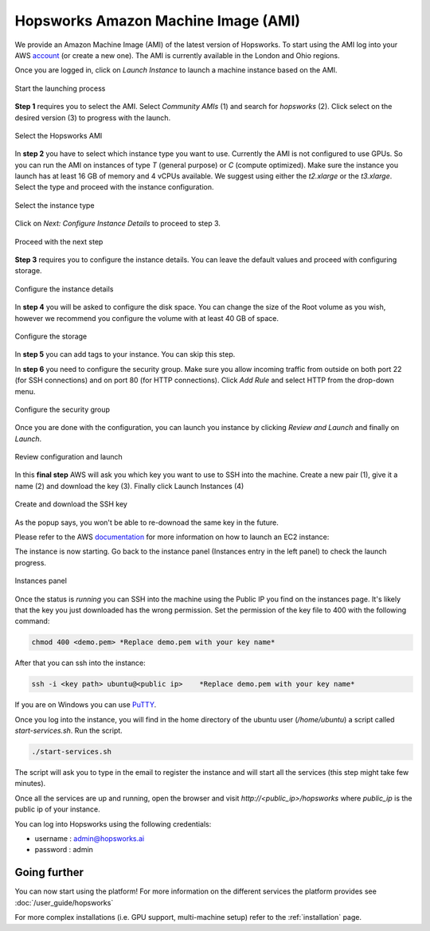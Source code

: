 ====================================
Hopsworks Amazon Machine Image (AMI)
====================================

We provide an Amazon Machine Image (AMI) of the latest version of Hopsworks. To start using the AMI log into your AWS account_ (or create a new one). 
The AMI is currently available in the London and Ohio regions. 

.. _account: https://eu-west-2.console.aws.amazon.com/ec2/v2/home?region=eu-west-2#Home:

Once you are logged in, click on `Launch Instance` to launch a machine instance based on the AMI.

.. _ami1.png: ../../_images/ami/ami1.png 
.. figure:: ../../imgs/ami/ami1.png
    :alt: Launch instance 
    :target: `ami1.png`_
    :align: center
    :figclass: align-center

    Start the launching process

**Step 1** requires you to select the AMI. Select `Community AMIs` (1) and search for `hopsworks` (2). 
Click select on the desired version (3) to progress with the launch.

.. _ami3.png: ../../_images/ami/ami3.png 
.. figure:: ../../imgs/ami/ami3.png
    :alt: Select Hopsworks AMI 
    :target: `ami3.png`_
    :align: center
    :figclass: align-center

    Select the Hopsworks AMI

In **step 2** you have to select which instance type you want to use. Currently the AMI is not configured to use GPUs. So you can run the AMI on instances of type *T* (general purpose) or *C* (compute optimized). Make sure the instance you launch has at least 16 GB of memory and 4 vCPUs available.
We suggest using either the *t2.xlarge* or the *t3.xlarge*. Select the type and proceed with the instance configuration.

.. _ami4.png: ../../_images/ami/ami4.png 
.. figure:: ../../imgs/ami/ami4.png
    :alt: Select instance type 
    :target: `ami4.png`_
    :align: center
    :figclass: align-center

    Select the instance type

Click on *Next: Configure Instance Details* to proceed to step 3.

.. _ami9.png: ../../_images/ami/ami9.png 
.. figure:: ../../imgs/ami/ami9.png
    :alt: Select instance type 
    :target: `ami9.png`_
    :align: center
    :figclass: align-center

    Proceed with the next step 

**Step 3** requires you to configure the instance details. You can leave the default values and proceed with configuring storage.

.. _ami5.png: ../../_images/ami/ami5.png 
.. figure:: ../../imgs/ami/ami5.png
    :alt: Configure instance details 
    :target: `ami5.png`_
    :align: center
    :figclass: align-center
    
    Configure the instance details


In **step 4** you will be asked to configure the disk space. You can change the size of the Root volume as you wish, however we recommend you configure the volume with at least 40 GB of space.

.. _ami6.png: ../../_images/ami/ami6.png 
.. figure:: ../../imgs/ami/ami6.png
    :alt: Configure storage 
    :target: `ami6.png`_
    :align: center
    :figclass: align-center

    Configure the storage 

In **step 5** you can add tags to your instance. You can skip this step.

In **step 6** you need to configure the security group. Make sure you allow incoming traffic from outside on both port 22 (for SSH connections) and on port 80 (for HTTP connections). Click *Add Rule* and select HTTP from the drop-down menu.

.. _ami7.png: ../../_images/ami/ami7.png 
.. figure:: ../../imgs/ami/ami7.png
    :alt: Configure security group 
    :target: `ami7.png`_
    :align: center
    :figclass: align-center

    Configure the security group

Once you are done with the configuration, you can launch you instance by clicking *Review and Launch* and finally on *Launch*. 

.. _ami10.png: ../../_images/ami/ami10.png 
.. figure:: ../../imgs/ami/ami10.png
    :alt: Review the configuration and launch 
    :target: `ami10.png`_
    :align: center
    :figclass: align-center

    Review configuration and launch

In this **final step** AWS will ask you which key you want to use to SSH into the machine. 
Create a new pair (1), give it a name (2) and download the key (3). Finally click Launch Instances (4)

.. _ami8.png: ../../_images/ami/ami8.png 
.. figure:: ../../imgs/ami/ami8.png
    :alt: SSH Key 
    :target: `ami8.png`_
    :align: center
    :figclass: align-center

    Create and download the SSH key

As the popup says, you won't be able to re-downoad the same key in the future.

Please refer to the AWS documentation_ for more information on how to launch an EC2 instance: 

.. _documentation: https://docs.aws.amazon.com/AWSEC2/latest/UserGuide/launching-instance.html

The instance is now starting. Go back to the instance panel (Instances entry in the left panel) to check the launch progress. 

.. _ami2.png: ../../_images/ami/ami2.png 
.. figure:: ../../imgs/ami/ami2.png
    :alt: Instances panel 
    :target: `ami2.png`_
    :align: center
    :figclass: align-center

    Instances panel

Once the status is *running* you can SSH into the machine using the Public IP you find on the instances page. 
It's likely that the key you just downloaded has the wrong permission. Set the permission of the key file to 400 with the following command: 

.. code-block:: shell 

    chmod 400 <demo.pem> *Replace demo.pem with your key name*

After that you can ssh into the instance:

.. code-block:: shell 

    ssh -i <key path> ubuntu@<public ip>    *Replace demo.pem with your key name*

If you are on Windows you can use PuTTY_.

.. _PuTTY: https://docs.aws.amazon.com/AWSEC2/latest/UserGuide/putty.html?icmpid=docs_ec2_console

Once you log into the instance, you will find in the home directory of the ubuntu user (`/home/ubuntu`) a script called `start-services.sh`. Run the script.

.. code-block:: shell

    ./start-services.sh

The script will ask you to type in the email to register the instance and will start all the services (this step might take few minutes).


Once all the services are up and running, open the browser and visit `http://<public_ip>/hopsworks` where `public_ip` is the public ip of your instance.  

You can log into Hopsworks using the following credentials:

- username : admin@hopsworks.ai
- password : admin


Going further
-------------

You can now start using the platform! For more information on the different services the platform provides see :doc:`/user_guide/hopsworks`

For more complex installations (i.e. GPU support, multi-machine setup) refer to the :ref:`installation` page.
